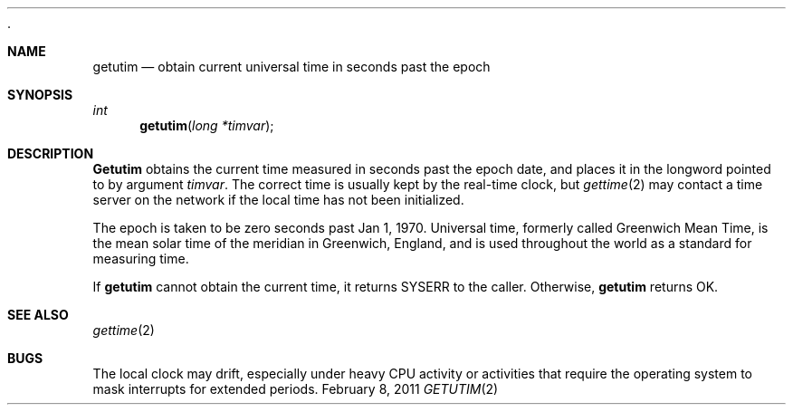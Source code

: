  .\"Modified from man(1) of FreeBSD, the NetBSD mdoc.template, and mdoc.samples.
.\"See Also:
.\"man mdoc.samples for a complete listing of options
.\"man mdoc for the short list of editing options
.\"/usr/share/misc/mdoc.template
.ds release-date February 8, 2011
.ds xinu-platform avr-Xinu
.\"
.Os XINU V7
.Dd \*[release-date]
.Dt GETUTIM \&2 avr-Xinu
.Sh NAME
.Nm getutim
.Nd obtain current universal time in seconds past the epoch
.Sh SYNOPSIS
.Ft int Fn getutim "long *timvar"
.Sh DESCRIPTION
.Nm Getutim
obtains the current time measured in seconds past the epoch date,
and places
it in the longword pointed to by argument
.Ar timvar .
The correct time is usually kept by the real-time clock, but
.Xr gettime 2
may contact a time server on the network if the local
time has not been initialized.
.Pp
The epoch is taken to be zero seconds past Jan 1, 1970.
Universal time, formerly called Greenwich Mean Time, is the mean solar
time of the meridian in Greenwich, England, and is used throughout the world
as a standard for measuring time.
.Pp
If
.Nm getutim
cannot obtain the current time, it returns SYSERR to the caller.
Otherwise,
.Nm getutim
returns OK.
.Sh SEE ALSO
.Xr gettime 2
.Sh BUGS
The local clock may drift, especially under heavy CPU activity or
activities that require the operating system to mask interrupts for
extended periods.
